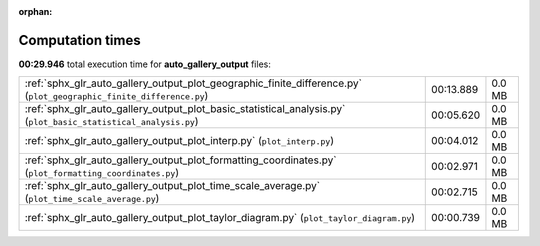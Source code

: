 
:orphan:

.. _sphx_glr_auto_gallery_output_sg_execution_times:


Computation times
=================
**00:29.946** total execution time for **auto_gallery_output** files:

+---------------------------------------------------------------------------------------------------------------------+-----------+--------+
| :ref:`sphx_glr_auto_gallery_output_plot_geographic_finite_difference.py` (``plot_geographic_finite_difference.py``) | 00:13.889 | 0.0 MB |
+---------------------------------------------------------------------------------------------------------------------+-----------+--------+
| :ref:`sphx_glr_auto_gallery_output_plot_basic_statistical_analysis.py` (``plot_basic_statistical_analysis.py``)     | 00:05.620 | 0.0 MB |
+---------------------------------------------------------------------------------------------------------------------+-----------+--------+
| :ref:`sphx_glr_auto_gallery_output_plot_interp.py` (``plot_interp.py``)                                             | 00:04.012 | 0.0 MB |
+---------------------------------------------------------------------------------------------------------------------+-----------+--------+
| :ref:`sphx_glr_auto_gallery_output_plot_formatting_coordinates.py` (``plot_formatting_coordinates.py``)             | 00:02.971 | 0.0 MB |
+---------------------------------------------------------------------------------------------------------------------+-----------+--------+
| :ref:`sphx_glr_auto_gallery_output_plot_time_scale_average.py` (``plot_time_scale_average.py``)                     | 00:02.715 | 0.0 MB |
+---------------------------------------------------------------------------------------------------------------------+-----------+--------+
| :ref:`sphx_glr_auto_gallery_output_plot_taylor_diagram.py` (``plot_taylor_diagram.py``)                             | 00:00.739 | 0.0 MB |
+---------------------------------------------------------------------------------------------------------------------+-----------+--------+
